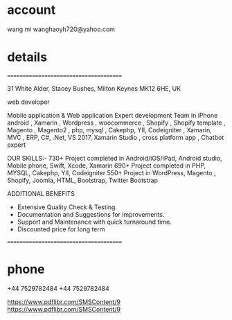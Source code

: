 

* account
wang mi
wanghaoyh720@yahoo.com

* details
=======================================

31 White Alder, Stacey Bushes, Milton Keynes MK12 6HE, UK

web developer

Mobile application & Web application 
Expert development Team in  iPhone  android ,  Xamarin  , Wordpress , woocommerce  , Shopify , Shopify template , Magento , Magento2 , php, mysql , Cakephp, YII, Codeigniter ,  Xamarin, MVC , ERP, C#, .Net, VS 2017, Xamarin Studio , cross platform app , Chatbot expert

OUR SKILLS:-
730+ Project completed in Android/iOS/iPad, Android studio, Mobile phone, Swift, Xcode, Xamarin
690+ Project completed in PHP, MYSQL, Cakephp, YII, Codeigniter
550+ Project in WordPress, Magento , Shopify, Joomla,  HTML, Bootstrap, Twitter Bootstrap

 ADDITIONAL BENEFITS
- Extensive Quality Check & Testing.
- Documentation and Suggestions for improvements.
- Support and Maintenance with quick turnaround time. 
- Discounted price for long term

=======================================

* phone

+44 7529782484
+44 7529782484

https://www.pdflibr.com/SMSContent/9
https://www.pdflibr.com/SMSContent/9

